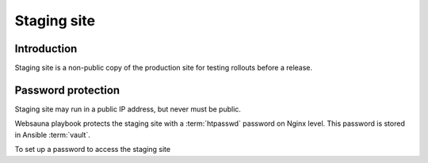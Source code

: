 ============
Staging site
============

Introduction
============

Staging site is a non-public copy of the production site for testing rollouts before a release.

Password protection
===================

Staging site may run in a public IP address, but never must be public.

Websauna playbook protects the staging site with a :term:`htpasswd` password on Nginx level. This password is stored in Ansible :term:`vault`.

To set up a password to access the staging site